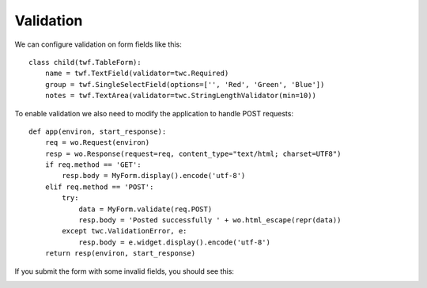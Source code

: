 Validation
----------

We can configure validation on form fields like this::

    class child(twf.TableForm):
        name = twf.TextField(validator=twc.Required)
        group = twf.SingleSelectField(options=['', 'Red', 'Green', 'Blue'])
        notes = twf.TextArea(validator=twc.StringLengthValidator(min=10))

To enable validation we also need to modify the application to handle POST requests::

    def app(environ, start_response):
        req = wo.Request(environ)
        resp = wo.Response(request=req, content_type="text/html; charset=UTF8")
        if req.method == 'GET':
            resp.body = MyForm.display().encode('utf-8')
        elif req.method == 'POST':
            try:
                data = MyForm.validate(req.POST)
                resp.body = 'Posted successfully ' + wo.html_escape(repr(data))
            except twc.ValidationError, e:
                resp.body = e.widget.display().encode('utf-8')
        return resp(environ, start_response)

If you submit the form with some invalid fields, you should see this:

.. image:: tut4.png
